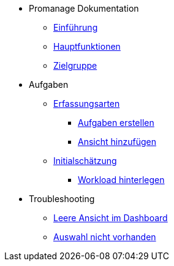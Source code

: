 * Promanage Dokumentation
** xref:Concept/Was_ist_Promanage.adoc[Einführung]
** xref:Concept/Was_kann_ProManage.adoc[Hauptfunktionen]
** xref:Concept/Fuer_wen_ist_ProManage.adoc[Zielgruppe]

* Aufgaben
** xref:Reference/Erfassungsarten.adoc[Erfassungsarten]
*** xref:Task/Aufgabe_erstellen.adoc[Aufgaben erstellen]
*** xref:Task/Ansicht_hinzufügen_oder_entfernen.adoc[Ansicht hinzufügen]
** xref:Reference/Initialschätzung_setzen.adoc[Initialschätzung]
*** xref:Task/Workload_hinterlegen.adoc[Workload hinterlegen]

* Troubleshooting
** xref:Troubleshooting/Leere_Ansichten_im_Dashboard.adoc[Leere Ansicht im Dashboard]
** xref:Troubleshooting/Ansicht_in_Auswahl_nicht_vorhanden.adoc[Auswahl nicht vorhanden]





